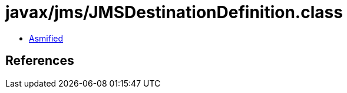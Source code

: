 = javax/jms/JMSDestinationDefinition.class

 - link:JMSDestinationDefinition-asmified.java[Asmified]

== References

